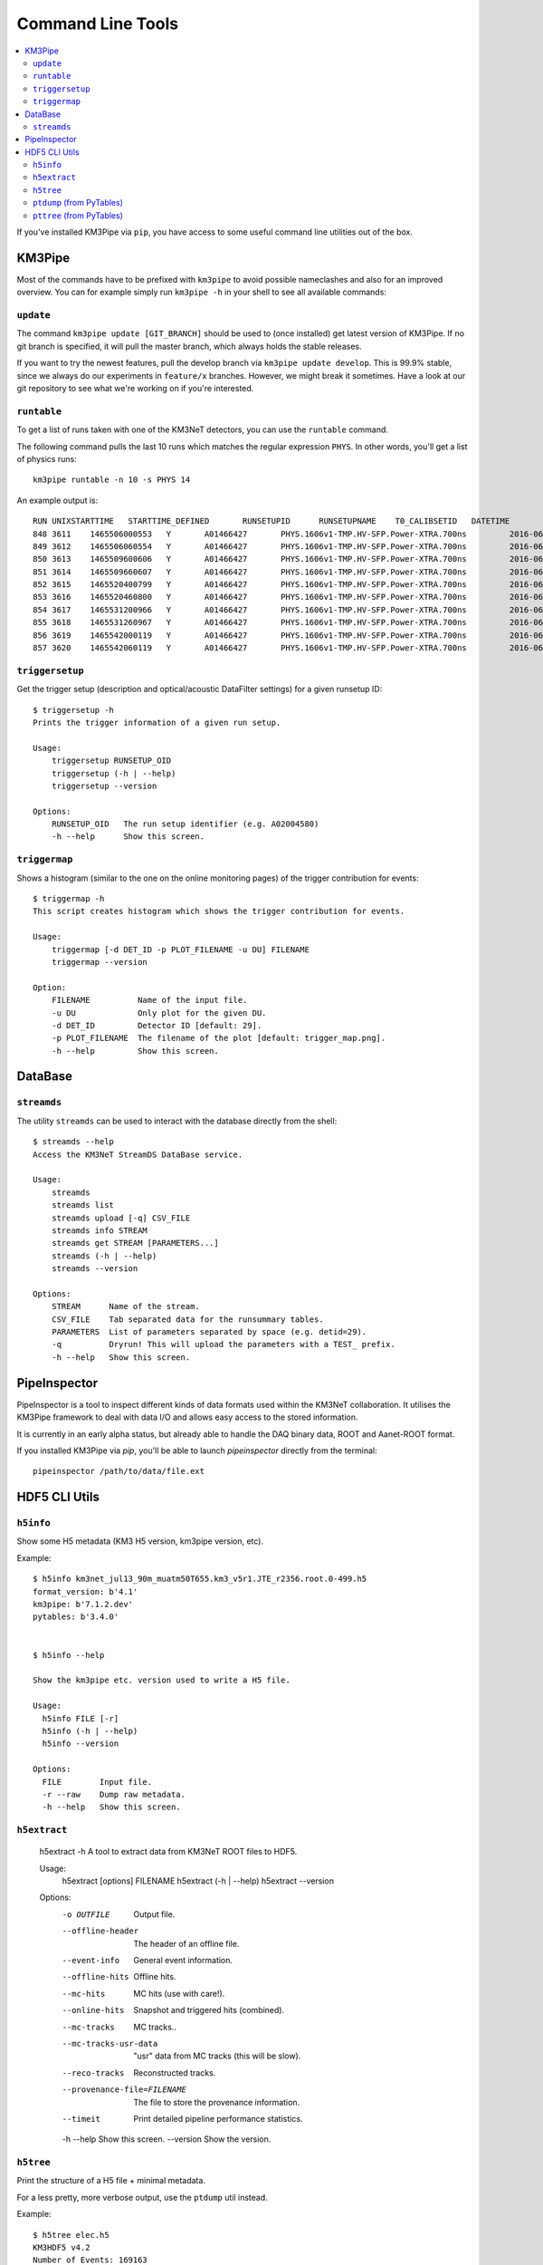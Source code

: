 Command Line Tools
==================

.. contents:: :local:

If you've installed KM3Pipe via ``pip``, you have access to some useful
command line utilities out of the box.

KM3Pipe
-------

Most of the commands have to be prefixed with ``km3pipe`` to avoid possible
nameclashes and also for an improved overview.
You can for example simply run ``km3pipe -h`` in your shell to see all available
commands:

.. command-output:: km3pipe --help
   :shell:

``update``
~~~~~~~~~~

The command ``km3pipe update [GIT_BRANCH]`` should be used to (once installed)
get latest version of KM3Pipe. If no git branch is specified, it will pull
the master branch, which always holds the stable releases.

If you want to try the newest features, pull the develop branch via
``km3pipe update develop``. This is 99.9% stable, since we always do our
experiments in ``feature/x`` branches. However, we might break it sometimes.
Have a look at our git repository to see what we're working on if you're
interested.

``runtable``
~~~~~~~~~~~~

To get a list of runs taken with one of the KM3NeT detectors, you can use
the ``runtable`` command.

The following command pulls the last 10 runs which matches the regular
expression ``PHYS``. In other words, you'll get a list of physics runs::

    km3pipe runtable -n 10 -s PHYS 14

An example output is::

    RUN	UNIXSTARTTIME	STARTTIME_DEFINED	RUNSETUPID	RUNSETUPNAME	T0_CALIBSETID	DATETIME
    848	3611	1465506000553	Y	A01466427	PHYS.1606v1-TMP.HV-SFP.Power-XTRA.700ns		2016-06-09 21:00:00.553000+00:00
    849	3612	1465506060554	Y	A01466427	PHYS.1606v1-TMP.HV-SFP.Power-XTRA.700ns		2016-06-09 21:01:00.554000+00:00
    850	3613	1465509600606	Y	A01466427	PHYS.1606v1-TMP.HV-SFP.Power-XTRA.700ns		2016-06-09 22:00:00.606000+00:00
    851	3614	1465509660607	Y	A01466427	PHYS.1606v1-TMP.HV-SFP.Power-XTRA.700ns		2016-06-09 22:01:00.607000+00:00
    852	3615	1465520400799	Y	A01466427	PHYS.1606v1-TMP.HV-SFP.Power-XTRA.700ns		2016-06-10 01:00:00.799000+00:00
    853	3616	1465520460800	Y	A01466427	PHYS.1606v1-TMP.HV-SFP.Power-XTRA.700ns		2016-06-10 01:01:00.800000+00:00
    854	3617	1465531200966	Y	A01466427	PHYS.1606v1-TMP.HV-SFP.Power-XTRA.700ns		2016-06-10 04:00:00.966000+00:00
    855	3618	1465531260967	Y	A01466427	PHYS.1606v1-TMP.HV-SFP.Power-XTRA.700ns		2016-06-10 04:01:00.967000+00:00
    856	3619	1465542000119	Y	A01466427	PHYS.1606v1-TMP.HV-SFP.Power-XTRA.700ns		2016-06-10 07:00:00.119000+00:00
    857	3620	1465542060119	Y	A01466427	PHYS.1606v1-TMP.HV-SFP.Power-XTRA.700ns		2016-06-10 07:01:00.119000+00:00

``triggersetup``
~~~~~~~~~~~~~~~~
Get the trigger setup (description and optical/acoustic DataFilter settings)
for a given runsetup ID::

    $ triggersetup -h
    Prints the trigger information of a given run setup.

    Usage:
	triggersetup RUNSETUP_OID
	triggersetup (-h | --help)
	triggersetup --version

    Options:
	RUNSETUP_OID   The run setup identifier (e.g. A02004580)
	-h --help      Show this screen.

``triggermap``
~~~~~~~~~~~~~~
Shows a histogram (similar to the one on the online monitoring pages) of
the trigger contribution for events::

    $ triggermap -h
    This script creates histogram which shows the trigger contribution for events.

    Usage:
	triggermap [-d DET_ID -p PLOT_FILENAME -u DU] FILENAME
	triggermap --version

    Option:
	FILENAME          Name of the input file.
	-u DU             Only plot for the given DU.
	-d DET_ID         Detector ID [default: 29].
	-p PLOT_FILENAME  The filename of the plot [default: trigger_map.png].
	-h --help         Show this screen.


DataBase
--------

``streamds``
~~~~~~~~~~~~
The utility ``streamds`` can be used to
interact with the database directly from the shell::

    $ streamds --help
    Access the KM3NeT StreamDS DataBase service.

    Usage:
        streamds
        streamds list
        streamds upload [-q] CSV_FILE
        streamds info STREAM
        streamds get STREAM [PARAMETERS...]
        streamds (-h | --help)
        streamds --version

    Options:
        STREAM      Name of the stream.
        CSV_FILE    Tab separated data for the runsummary tables.
        PARAMETERS  List of parameters separated by space (e.g. detid=29).
        -q          Dryrun! This will upload the parameters with a TEST_ prefix.
        -h --help   Show this screen.

PipeInspector
-------------

PipeInspector is a tool to inspect different kinds of data formats used
within the KM3NeT collaboration. It utilises the KM3Pipe framework to
deal with data I/O and allows easy access to the stored information.

.. image:: _static/PipeInspector_Screenshot.png
    :alt: PipeInspector
    :width: 700
    :align: center

It is currently in an early alpha status, but already able to handle the
DAQ binary data, ROOT and Aanet-ROOT format.

If you installed KM3Pipe via `pip`, you'll be able to launch `pipeinspector`
directly from the terminal::

    pipeinspector /path/to/data/file.ext


.. _h5cli:

HDF5 CLI Utils
--------------

``h5info``
~~~~~~~~~~

Show some H5 metadata (KM3 H5 version, km3pipe version, etc).

Example::

    $ h5info km3net_jul13_90m_muatm50T655.km3_v5r1.JTE_r2356.root.0-499.h5
    format_version: b'4.1'
    km3pipe: b'7.1.2.dev'
    pytables: b'3.4.0'


    $ h5info --help

    Show the km3pipe etc. version used to write a H5 file.

    Usage:
      h5info FILE [-r]
      h5info (-h | --help)
      h5info --version

    Options:
      FILE        Input file.
      -r --raw    Dump raw metadata.
      -h --help   Show this screen.

``h5extract``
~~~~~~~~~~~~~

    h5extract -h
    A tool to extract data from KM3NeT ROOT files to HDF5.

    Usage:
        h5extract [options] FILENAME
        h5extract (-h | --help)
        h5extract --version

    Options:
        -o OUTFILE                  Output file.
        --offline-header            The header of an offline file.
        --event-info                General event information.
        --offline-hits              Offline hits.
        --mc-hits                   MC hits (use with care!).
        --online-hits               Snapshot and triggered hits (combined).
        --mc-tracks                 MC tracks..
        --mc-tracks-usr-data        "usr" data from MC tracks (this will be slow).
        --reco-tracks               Reconstructed tracks.
        --provenance-file=FILENAME  The file to store the provenance information.
        --timeit                    Print detailed pipeline performance statistics.
        -h --help                   Show this screen.
        --version                   Show the version.

``h5tree``
~~~~~~~~~~

Print the structure of a H5 file + minimal metadata.

For a less pretty, more verbose output, use the ``ptdump`` util instead.

Example::

  $ h5tree elec.h5
  KM3HDF5 v4.2
  Number of Events: 169163
  ├── hits
  │  ├── _indices
  │  ├── channel_id
  │  ├── dom_id
  │  ├── event_id
  │  ├── time
  │  ├── tot
  │  └── triggered
  ├── mc_hits
  │  ├── _indices
  │  ├── a
  │  ├── event_id
  │  ├── origin
  │  ├── pmt_id
  │  └── time
  ├── reco
  │  └── gandalf
  ├── talala


``ptdump`` (from PyTables)
~~~~~~~~~~~~~~~~~~~~~~~~~~

Inspect the contents of a HDF5 file, walking through all the subgroups.

Read the `PyTables docs <http://www.pytables.org/usersguide/utilities.html#id1>`_ for more details.

Example output::

    ┌─[moritz@averroes ~/km3net/data ]
    └─╼ ptdump nueCC.h5
    / (RootGroup) ''
    /event_info (Table(121226,), shuffle, zlib(5)) ''
    /hits (Table(0,), shuffle, zlib(5)) ''
    /mc_hits (Table(0,), shuffle, zlib(5)) ''
    /mc_tracks (Table(242452,), shuffle, zlib(5)) ''
    /reco (Group) ''
    /reco/aa_shower_fit (Table(121226,), shuffle, zlib(5)) ''
    /reco/dusj (Table(121226,), shuffle, zlib(5)) ''
    /reco/j_gandalf (Table(121226,), shuffle, zlib(5)) ''
    /reco/q_strategy (Table(121226,), shuffle, zlib(5)) ''
    /reco/reco_lns (Table(121226,), shuffle, zlib(5)) ''
    /reco/thomas_features (Table(121226,), shuffle, zlib(5)) ''


``pttree`` (from PyTables)
~~~~~~~~~~~~~~~~~~~~~~~~~~

Show the memory consumption of a HDF5 file. As you can see below, the 
overwhelming majority of space is used by the hits, as expected.

Example output::

    ┌─[moritz@ceres ~/pkg/km3pipe/examples/data ]
    └─╼ pttree km3net_jul13_90m_muatm50T655.km3_v5r1.JTE_r2356.root.0-499.h5

    ------------------------------------------------------------

    / (RootGroup)
    +--hits (Group)
    |     ... 7 leaves, mem=35.0MiB, disk=8.1MiB [66.3%]
    +--mc_hits (Group)
    |     ... 6 leaves, mem=15.2MiB, disk=3.8MiB [31.6%]
    +--mc_tracks (Table)
    |     mem=858.4KiB, disk=251.6KiB [ 2.0%]
    `--event_info (Table)
          mem=56.6KiB, disk=6.3KiB [ 0.1%]

    ------------------------------------------------------------
    Total branch leaves:    15
    Total branch size:      51.2MiB in memory, 12.2MiB on disk
    Mean compression ratio: 0.24
    HDF5 file size:         12.5MiB
    ------------------------------------------------------------
